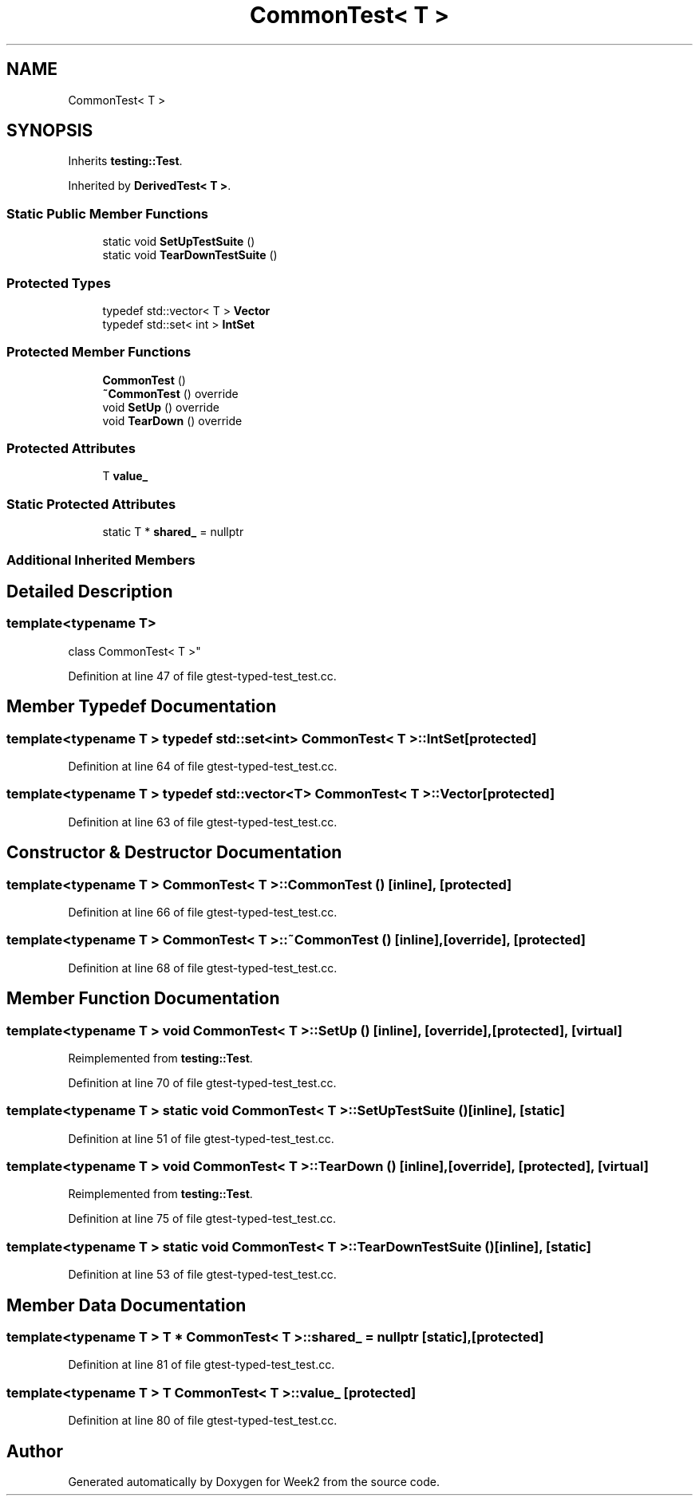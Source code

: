 .TH "CommonTest< T >" 3 "Tue Sep 12 2023" "Week2" \" -*- nroff -*-
.ad l
.nh
.SH NAME
CommonTest< T >
.SH SYNOPSIS
.br
.PP
.PP
Inherits \fBtesting::Test\fP\&.
.PP
Inherited by \fBDerivedTest< T >\fP\&.
.SS "Static Public Member Functions"

.in +1c
.ti -1c
.RI "static void \fBSetUpTestSuite\fP ()"
.br
.ti -1c
.RI "static void \fBTearDownTestSuite\fP ()"
.br
.in -1c
.SS "Protected Types"

.in +1c
.ti -1c
.RI "typedef std::vector< T > \fBVector\fP"
.br
.ti -1c
.RI "typedef std::set< int > \fBIntSet\fP"
.br
.in -1c
.SS "Protected Member Functions"

.in +1c
.ti -1c
.RI "\fBCommonTest\fP ()"
.br
.ti -1c
.RI "\fB~CommonTest\fP () override"
.br
.ti -1c
.RI "void \fBSetUp\fP () override"
.br
.ti -1c
.RI "void \fBTearDown\fP () override"
.br
.in -1c
.SS "Protected Attributes"

.in +1c
.ti -1c
.RI "T \fBvalue_\fP"
.br
.in -1c
.SS "Static Protected Attributes"

.in +1c
.ti -1c
.RI "static T * \fBshared_\fP = nullptr"
.br
.in -1c
.SS "Additional Inherited Members"
.SH "Detailed Description"
.PP 

.SS "template<typename T>
.br
class CommonTest< T >"

.PP
Definition at line 47 of file gtest\-typed\-test_test\&.cc\&.
.SH "Member Typedef Documentation"
.PP 
.SS "template<typename T > typedef std::set<int> \fBCommonTest\fP< T >::\fBIntSet\fP\fC [protected]\fP"

.PP
Definition at line 64 of file gtest\-typed\-test_test\&.cc\&.
.SS "template<typename T > typedef std::vector<T> \fBCommonTest\fP< T >::\fBVector\fP\fC [protected]\fP"

.PP
Definition at line 63 of file gtest\-typed\-test_test\&.cc\&.
.SH "Constructor & Destructor Documentation"
.PP 
.SS "template<typename T > \fBCommonTest\fP< T >::\fBCommonTest\fP ()\fC [inline]\fP, \fC [protected]\fP"

.PP
Definition at line 66 of file gtest\-typed\-test_test\&.cc\&.
.SS "template<typename T > \fBCommonTest\fP< T >::~\fBCommonTest\fP ()\fC [inline]\fP, \fC [override]\fP, \fC [protected]\fP"

.PP
Definition at line 68 of file gtest\-typed\-test_test\&.cc\&.
.SH "Member Function Documentation"
.PP 
.SS "template<typename T > void \fBCommonTest\fP< T >::SetUp ()\fC [inline]\fP, \fC [override]\fP, \fC [protected]\fP, \fC [virtual]\fP"

.PP
Reimplemented from \fBtesting::Test\fP\&.
.PP
Definition at line 70 of file gtest\-typed\-test_test\&.cc\&.
.SS "template<typename T > static void \fBCommonTest\fP< T >::SetUpTestSuite ()\fC [inline]\fP, \fC [static]\fP"

.PP
Definition at line 51 of file gtest\-typed\-test_test\&.cc\&.
.SS "template<typename T > void \fBCommonTest\fP< T >::TearDown ()\fC [inline]\fP, \fC [override]\fP, \fC [protected]\fP, \fC [virtual]\fP"

.PP
Reimplemented from \fBtesting::Test\fP\&.
.PP
Definition at line 75 of file gtest\-typed\-test_test\&.cc\&.
.SS "template<typename T > static void \fBCommonTest\fP< T >::TearDownTestSuite ()\fC [inline]\fP, \fC [static]\fP"

.PP
Definition at line 53 of file gtest\-typed\-test_test\&.cc\&.
.SH "Member Data Documentation"
.PP 
.SS "template<typename T > T * \fBCommonTest\fP< T >::shared_ = nullptr\fC [static]\fP, \fC [protected]\fP"

.PP
Definition at line 81 of file gtest\-typed\-test_test\&.cc\&.
.SS "template<typename T > T \fBCommonTest\fP< T >::value_\fC [protected]\fP"

.PP
Definition at line 80 of file gtest\-typed\-test_test\&.cc\&.

.SH "Author"
.PP 
Generated automatically by Doxygen for Week2 from the source code\&.
